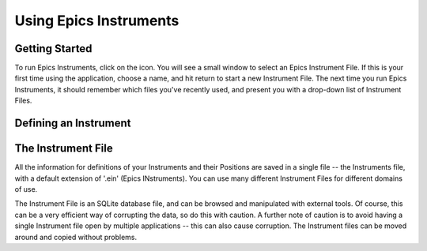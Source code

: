 ====================================
Using Epics Instruments
====================================

Getting Started
=================


To run Epics Instruments, click on the icon.  You will see a small window
to select an Epics Instrument File.  If this is your first time using the
application, choose a name, and hit return to start a new Instrument File.
The next time you run Epics Instruments, it should remember which files
you've recently used, and present you with a drop-down list of Instrument
Files.


Defining an Instrument
==========================



The Instrument File
==========================

All the information for definitions of your Instruments and their Positions
are saved in a single file -- the Instruments file, with a default
extension of '.ein' (Epics INstruments).   You can use many different
Instrument Files for different domains of use. 

The Instrument File is an SQLite database file, and can be browsed and
manipulated with external tools.  Of course, this can be a very efficient
way of corrupting the data, so do this with caution.  A further note of
caution is to avoid having a single Instrument file open by multiple
applications -- this can also cause corruption.  The Instrument files can
be moved around and copied without problems.


 
